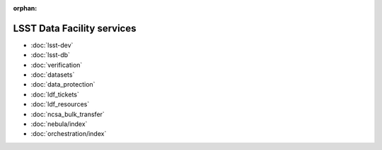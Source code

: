 :orphan:

###########################
LSST Data Facility services
###########################

- :doc:`lsst-dev`
- :doc:`lsst-db`
- :doc:`verification`
- :doc:`datasets`
- :doc:`data_protection`
- :doc:`ldf_tickets`
- :doc:`ldf_resources`
- :doc:`ncsa_bulk_transfer`
- :doc:`nebula/index`
- :doc:`orchestration/index`

